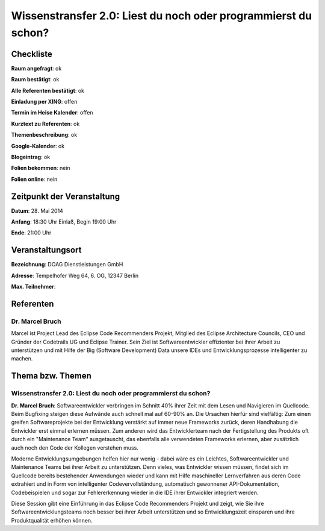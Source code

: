 Wissenstransfer 2.0: Liest du noch oder programmierst du schon?
=================

Checkliste
----------

**Raum angefragt**: ok

**Raum bestätigt**: ok

**Alle Referenten bestätigt**: ok

**Einladung per XING**: offen

**Termin im Heise Kalender**: offen

**Kurztext zu Referenten**: ok

**Themenbeschreibung**: ok

**Google-Kalender**: ok

**Blogeintrag**: ok

**Folien bekommen**: nein

**Folien online**: nein

Zeitpunkt der Veranstaltung
---------------------------

**Datum**: 28. Mai 2014

**Anfang**: 18:30 Uhr Einlaß, Begin 19:00 Uhr

**Ende**: 21:00 Uhr

Veranstaltungsort
-----------------

**Bezeichnung**: DOAG Dienstleistungen GmbH

**Adresse**: Tempelhofer Weg 64, 6. OG, 12347 Berlin

**Max. Teilnehmer**:

Referenten
----------

Dr. Marcel Bruch
~~~~~~
Marcel ist Project Lead des Eclipse Code Recommenders Projekt, Mitglied des 
Eclipse Architecture Councils, CEO und Gründer der Codetrails UG und 
Eclipse Trainer. Sein Ziel ist Softwareentwickler effizienter bei 
ihrer Arbeit zu unterstützen und mit Hilfe der 
Big (Software Development) Data unsere IDEs und 
Entwicklungsprozesse intelligenter zu machen.


Thema bzw. Themen
-----------------

Wissenstransfer 2.0: Liest du noch oder programmierst du schon?
~~~~~~~~~~~~~~~~~~~
**Dr. Marcel Bruch**: Softwareentwickler verbringen im Schnitt 40% 
ihrer Zeit mit dem Lesen und Navigieren im Quellcode. Beim Bugfixing 
steigen diese Aufwände auch schnell mal auf 60-90% an. Die 
Ursachen hierfür sind vielfältig: Zum einen greifen 
Softwareprojekte bei der Entwicklung verstärkt auf immer neue 
Frameworks zurück, deren Handhabung die Entwickler erst einmal 
erlernen müssen. Zum anderen wird das Entwicklerteam nach der 
Fertigstellung des Produkts oft durch ein "Maintenance Team" 
ausgetauscht, das ebenfalls alle verwendeten Frameworks erlernen,
aber zusätzlich auch noch den Code der Kollegen verstehen muss.

Moderne Entwicklungsumgebungen helfen hier nur wenig - dabei 
wäre es ein Leichtes, Softwareentwickler und Maintenance Teams 
bei ihrer Arbeit zu unterstützen. Denn vieles, was Entwickler 
wissen müssen, findet sich im Quellcode bereits bestehender 
Anwendungen wieder und kann mit Hilfe maschineller 
Lernverfahren aus deren Code extrahiert und in Form von 
intelligenter Codevervollständung, automatisch gewonnener 
API-Dokumentation, Codebeispielen und sogar zur Fehlererkennung 
wieder in die IDE ihrer Entwickler integriert werden. 

Diese Session gibt eine Einführung in das Eclipse Code Recommenders 
Projekt und zeigt, wie Sie ihre Softwareentwicklungsteams noch 
besser bei ihrer Arbeit unterstützen und so Entwicklungszeit 
einsparen und ihre Produktqualität erhöhen können.


